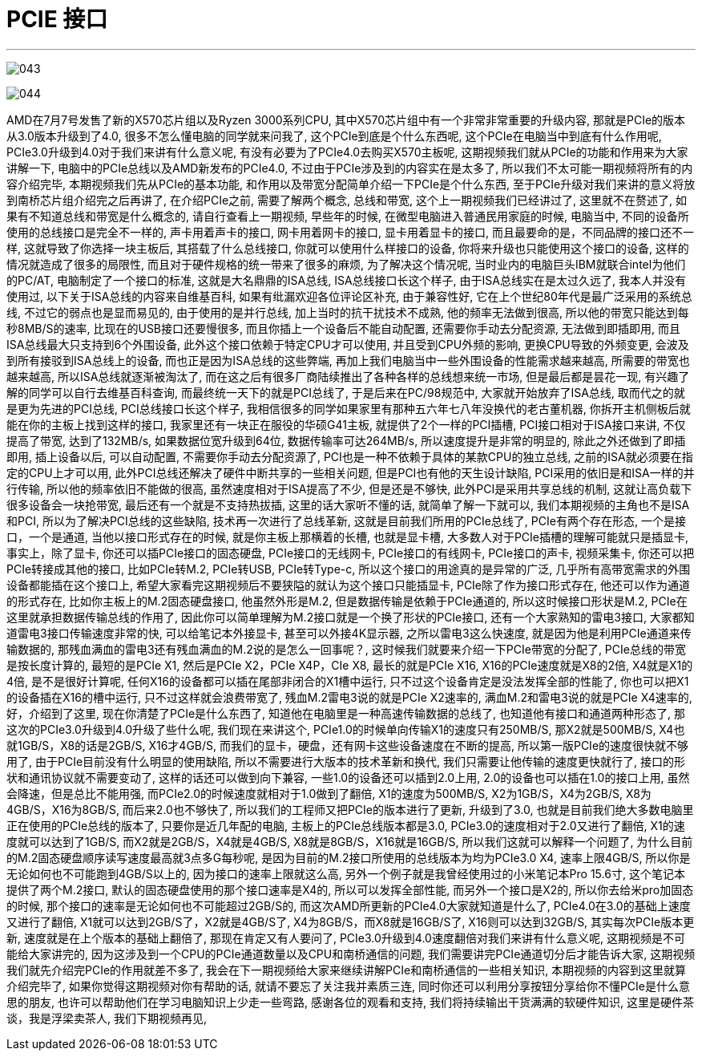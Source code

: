
= PCIE 接口
:sectnums:
:toc:

---



image:img/043.png[]

image:img/044.png[]



AMD在7月7号发售了新的X570芯片组以及Ryzen 3000系列CPU, 其中X570芯片组中有一个非常非常重要的升级内容, 那就是PCIe的版本从3.0版本升级到了4.0, 很多不怎么懂电脑的同学就来问我了, 这个PCIe到底是个什么东西呢, 这个PCIe在电脑当中到底有什么作用呢, PCIe3.0升级到4.0对于我们来讲有什么意义呢, 有没有必要为了PCIe4.0去购买X570主板呢, 这期视频我们就从PCIe的功能和作用来为大家讲解一下, 电脑中的PCIe总线以及AMD新发布的PCIe4.0, 不过由于PCIe涉及到的内容实在是太多了, 所以我们不太可能一期视频将所有的内容介绍完毕, 本期视频我们先从PCIe的基本功能, 和作用以及带宽分配简单介绍一下PCIe是个什么东西, 至于PCIe升级对我们来讲的意义将放到南桥芯片组介绍完之后再讲了, 在介绍PCIe之前, 需要了解两个概念, 总线和带宽, 这个上一期视频我们已经讲过了, 这里就不在赘述了, 如果有不知道总线和带宽是什么概念的, 请自行查看上一期视频, 早些年的时候, 在微型电脑进入普通民用家庭的时候, 电脑当中, 不同的设备所使用的总线接口是完全不一样的, 声卡用着声卡的接口, 网卡用着网卡的接口, 显卡用着显卡的接口, 而且最要命的是，不同品牌的接口还不一样, 这就导致了你选择一块主板后, 其搭载了什么总线接口, 你就可以使用什么样接口的设备, 你将来升级也只能使用这个接口的设备, 这样的情况就造成了很多的局限性, 而且对于硬件规格的统一带来了很多的麻烦, 为了解决这个情况呢, 当时业内的电脑巨头IBM就联合intel为他们的PC/AT, 电脑制定了一个接口的标准, 这就是大名鼎鼎的ISA总线, ISA总线接口长这个样子, 由于ISA总线实在是太过久远了, 我本人并没有使用过, 以下关于ISA总线的内容来自维基百科, 如果有纰漏欢迎各位评论区补充, 由于兼容性好, 它在上个世纪80年代是最广泛采用的系统总线, 不过它的弱点也是显而易见的, 由于使用的是并行总线, 加上当时的抗干扰技术不成熟, 他的频率无法做到很高, 所以他的带宽只能达到每秒8MB/S的速率, 比现在的USB接口还要慢很多, 而且你插上一个设备后不能自动配置, 还需要你手动去分配资源, 无法做到即插即用, 而且ISA总线最大只支持到6个外围设备, 此外这个接口依赖于特定CPU才可以使用, 并且受到CPU外频的影响, 更换CPU导致的外频变更, 会波及到所有接驳到ISA总线上的设备, 而也正是因为ISA总线的这些弊端, 再加上我们电脑当中一些外围设备的性能需求越来越高, 所需要的带宽也越来越高, 所以ISA总线就逐渐被淘汰了, 而在这之后有很多厂商陆续推出了各种各样的总线想来统一市场, 但是最后都是昙花一现, 有兴趣了解的同学可以自行去维基百科查询, 而最终统一天下的就是PCI总线了, 于是后来在PC/98规范中, 大家就开始放弃了ISA总线, 取而代之的就是更为先进的PCI总线, PCI总线接口长这个样子, 我相信很多的同学如果家里有那种五六年七八年没换代的老古董机器, 你拆开主机侧板后就能在你的主板上找到这样的接口, 我家里还有一块正在服役的华硕G41主板, 就提供了2个一样的PCI插槽, PCI接口相对于ISA接口来讲, 不仅提高了带宽, 达到了132MB/s, 如果数据位宽升级到64位, 数据传输率可达264MB/s, 所以速度提升是非常的明显的, 除此之外还做到了即插即用, 插上设备以后, 可以自动配置, 不需要你手动去分配资源了, PCI也是一种不依赖于具体的某款CPU的独立总线, 之前的ISA就必须要在指定的CPU上才可以用, 此外PCI总线还解决了硬件中断共享的一些相关问题, 但是PCI也有他的天生设计缺陷, PCI采用的依旧是和ISA一样的并行传输, 所以他的频率依旧不能做的很高, 虽然速度相对于ISA提高了不少, 但是还是不够快, 此外PCI是采用共享总线的机制, 这就让高负载下很多设备会一块抢带宽, 最后还有一个就是不支持热拔插, 这里的话大家听不懂的话, 就简单了解一下就可以, 我们本期视频的主角也不是ISA和PCI, 所以为了解决PCI总线的这些缺陷, 技术再一次进行了总线革新, 这就是目前我们所用的PCIe总线了, PCIe有两个存在形态, 一个是接口，一个是通道, 当他以接口形式存在的时候, 就是你主板上那横着的长槽, 也就是显卡槽, 大多数人对于PCIe插槽的理解可能就只是插显卡, 事实上，除了显卡, 你还可以插PCIe接口的固态硬盘, PCIe接口的无线网卡, PCIe接口的有线网卡, PCIe接口的声卡, 视频采集卡, 你还可以把PCIe转接成其他的接口, 比如PCIe转M.2, PCIe转USB, PCIe转Type-c, 所以这个接口的用途真的是异常的广泛, 几乎所有高带宽需求的外围设备都能插在这个接口上, 希望大家看完这期视频后不要狭隘的就认为这个接口只能插显卡, PCIe除了作为接口形式存在, 他还可以作为通道的形式存在, 比如你主板上的M.2固态硬盘接口, 他虽然外形是M.2, 但是数据传输是依赖于PCIe通道的, 所以这时候接口形状是M.2, PCIe在这里就承担数据传输总线的作用了, 因此你可以简单理解为M.2接口就是一个换了形状的PCIe接口, 还有一个大家熟知的雷电3接口, 大家都知道雷电3接口传输速度非常的快, 可以给笔记本外接显卡, 甚至可以外接4K显示器, 之所以雷电3这么快速度, 就是因为他是利用PCIe通道来传输数据的, 那残血满血的雷电3还有残血满血的M.2说的是怎么一回事呢？, 这时候我们就要来介绍一下PCIe带宽的分配了, PCIe总线的带宽是按长度计算的, 最短的是PCIe X1, 然后是PCIe X2，PCIe X4P，CIe X8, 最长的就是PCIe X16, X16的PCIe速度就是X8的2倍, X4就是X1的4倍, 是不是很好计算呢, 任何X16的设备都可以插在尾部非闭合的X1槽中运行, 只不过这个设备肯定是没法发挥全部的性能了, 你也可以把X1的设备插在X16的槽中运行, 只不过这样就会浪费带宽了, 残血M.2雷电3说的就是PCIe X2速率的, 满血M.2和雷电3说的就是PCIe X4速率的, 好，介绍到了这里, 现在你清楚了PCIe是什么东西了, 知道他在电脑里是一种高速传输数据的总线了, 也知道他有接口和通道两种形态了, 那这次的PCIe3.0升级到4.0升级了些什么呢, 我们现在来讲这个, PCIe1.0的时候单向传输X1的速度只有250MB/S, 那X2就是500MB/S, X4也就1GB/S，X8的话是2GB/S, X16才4GB/S, 而我们的显卡，硬盘，还有网卡这些设备速度在不断的提高, 所以第一版PCIe的速度很快就不够用了, 由于PCIe目前没有什么明显的使用缺陷, 所以不需要进行大版本的技术革新和换代, 我们只需要让他传输的速度更快就行了, 接口的形状和通讯协议就不需要变动了, 这样的话还可以做到向下兼容, 一些1.0的设备还可以插到2.0上用, 2.0的设备也可以插在1.0的接口上用, 虽然会降速，但是总比不能用强, 而PCIe2.0的时候速度就相对于1.0做到了翻倍, X1的速度为500MB/S, X2为1GB/S，X4为2GB/S, X8为4GB/S，X16为8GB/S, 而后来2.0也不够快了, 所以我们的工程师又把PCIe的版本进行了更新, 升级到了3.0, 也就是目前我们绝大多数电脑里正在使用的PCIe总线的版本了, 只要你是近几年配的电脑, 主板上的PCIe总线版本都是3.0, PCIe3.0的速度相对于2.0又进行了翻倍, X1的速度就可以达到了1GB/S, 而X2就是2GB/S，X4就是4GB/S, X8就是8GB/S，X16就是16GB/S, 所以我们这就可以解释一个问题了, 为什么目前的M.2固态硬盘顺序读写速度最高就3点多G每秒呢, 是因为目前的M.2接口所使用的总线版本为均为PCIe3.0 X4, 速率上限4GB/S, 所以你是无论如何也不可能跑到4GB/S以上的, 因为接口的速率上限就这么高, 另外一个例子就是我曾经使用过的小米笔记本Pro 15.6寸, 这个笔记本提供了两个M.2接口, 默认的固态硬盘使用的那个接口速率是X4的, 所以可以发挥全部性能, 而另外一个接口是X2的, 所以你去给米pro加固态的时候, 那个接口的速率是无论如何也不可能超过2GB/S的, 而这次AMD所更新的PCIe4.0大家就知道是什么了, PCIe4.0在3.0的基础上速度又进行了翻倍, X1就可以达到2GB/S了，X2就是4GB/S了, X4为8GB/S，而X8就是16GB/S了, X16则可以达到32GB/S, 其实每次PCIe版本更新, 速度就是在上个版本的基础上翻倍了, 那现在肯定又有人要问了, PCIe3.0升级到4.0速度翻倍对我们来讲有什么意义呢, 这期视频是不可能给大家讲完的, 因为这涉及到一个CPU的PCIe通道数量以及CPU和南桥通信的问题, 我们需要讲完PCIe通道切分后才能告诉大家, 这期视频我们就先介绍完PCIe的作用就差不多了, 我会在下一期视频给大家来继续讲解PCIe和南桥通信的一些相关知识, 本期视频的内容到这里就算介绍完毕了, 如果你觉得这期视频对你有帮助的话, 就请不要忘了关注我并素质三连, 同时你还可以利用分享按钮分享给你不懂PCIe是什么意思的朋友, 也许可以帮助他们在学习电脑知识上少走一些弯路, 感谢各位的观看和支持, 我们将持续输出干货满满的软硬件知识, 这里是硬件茶谈，我是浮梁卖茶人, 我们下期视频再见,
